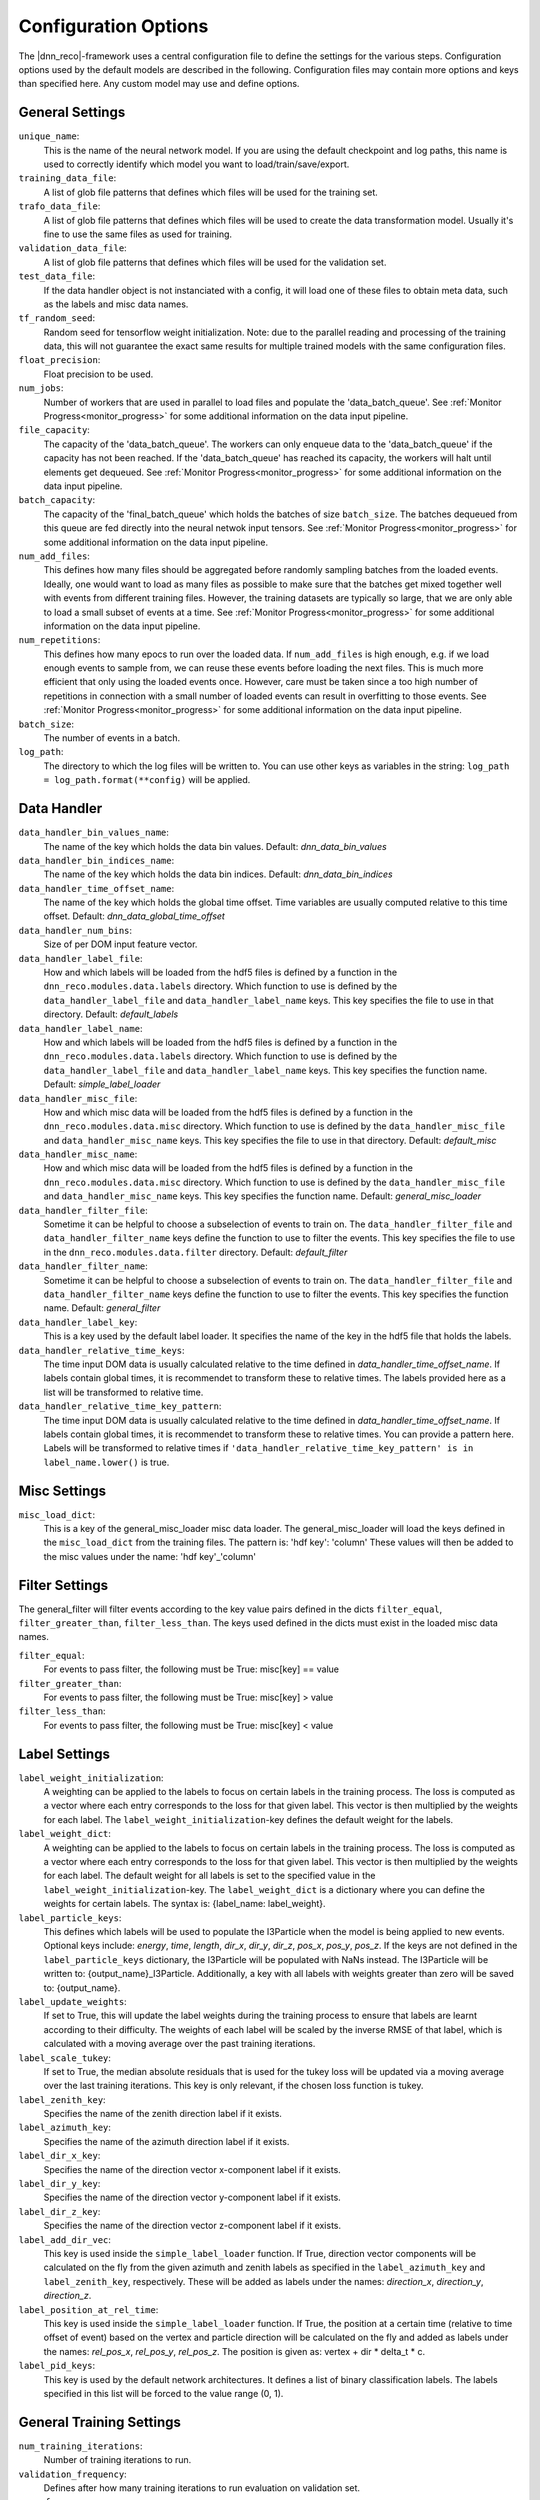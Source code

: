 .. IceCube DNN reconstruction

Configuration Options
*********************

The |dnn_reco|-framework uses a central configuration file to define
the settings for the various steps.
Configuration options used by the default models
are described in the following.
Configuration files may contain more options and keys than specified here.
Any custom model may use and define options.

General Settings
================

``unique_name``:
    This is the name of the neural network model. If you are using the default
    checkpoint and log paths, this name is used to correctly identify which
    model you want to load/train/save/export.

``training_data_file``:
    A list of glob file patterns that defines which files will be used for the
    training set.

``trafo_data_file``:
    A list of glob file patterns that defines which files will be used to
    create the data transformation model. Usually it's fine to use the same
    files as used for training.

``validation_data_file``:
    A list of glob file patterns that defines which files will be used for the
    validation set.

``test_data_file``:
    If the data handler object is not instanciated with a config, it will load
    one of these files to obtain meta data, such as the labels and misc data
    names.

``tf_random_seed``:
    Random seed for tensorflow weight initialization.
    Note: due to the parallel reading and processing of the training data,
    this will not guarantee the exact same results for multiple trained models
    with the same configuration files.

``float_precision``:
    Float precision to be used.

``num_jobs``:
    Number of workers that are used in parallel to load files and populate the
    'data_batch_queue'.
    See :ref:`Monitor Progress<monitor_progress>`
    for some additional information on the data input pipeline.

``file_capacity``:
    The capacity of the 'data_batch_queue'. The workers can only enqueue
    data to the 'data_batch_queue' if the capacity has not been reached.
    If the 'data_batch_queue' has reached its capacity, the workers will halt
    until elements get dequeued.
    See :ref:`Monitor Progress<monitor_progress>`
    for some additional information on the data input pipeline.

``batch_capacity``:
    The capacity of the 'final_batch_queue' which holds the batches of size
    ``batch_size``. The batches dequeued from this queue are fed directly
    into the neural netwok input tensors.
    See :ref:`Monitor Progress<monitor_progress>`
    for some additional information on the data input pipeline.

``num_add_files``:
    This defines how many files should be aggregated before randomly sampling
    batches from the loaded events.
    Ideally, one would want to load as many files as possible to make sure that
    the batches get mixed together well with events from different training
    files. However, the training datasets are typically so large, that we
    are only able to load a small subset of events at a time.
    See :ref:`Monitor Progress<monitor_progress>`
    for some additional information on the data input pipeline.

``num_repetitions``:
    This defines how many epocs to run over the loaded data.
    If ``num_add_files`` is high enough, e.g. if we load enough events to
    sample from, we can reuse these events before loading the next files.
    This is much more efficient that only using the loaded events once.
    However, care must be taken since a too high number of repetitions in
    connection with a small number of loaded events can result in overfitting
    to those events.
    See :ref:`Monitor Progress<monitor_progress>`
    for some additional information on the data input pipeline.

``batch_size``:
    The number of events in a batch.

``log_path``:
    The directory to which the log files will be written to.
    You can use other keys as variables in the string:
    ``log_path = log_path.format(**config)`` will be applied.


Data Handler
============

``data_handler_bin_values_name``:
    The name of the key which holds the data bin values.
    Default: `dnn_data_bin_values`

``data_handler_bin_indices_name``:
    The name of the key which holds the data bin indices.
    Default: `dnn_data_bin_indices`

``data_handler_time_offset_name``:
    The name of the key which holds the global time offset.
    Time variables are usually computed relative to this time offset.
    Default: `dnn_data_global_time_offset`

``data_handler_num_bins``:
    Size of per DOM input feature vector.

``data_handler_label_file``:
    How and which labels will be loaded from the hdf5 files is defined by
    a function in the ``dnn_reco.modules.data.labels`` directory.
    Which function to use is defined by the ``data_handler_label_file``
    and ``data_handler_label_name`` keys.
    This key specifies the file to use in that directory.
    Default: `default_labels`

``data_handler_label_name``:
    How and which labels will be loaded from the hdf5 files is defined by
    a function in the ``dnn_reco.modules.data.labels`` directory.
    Which function to use is defined by the ``data_handler_label_file``
    and ``data_handler_label_name`` keys.
    This key specifies the function name.
    Default: `simple_label_loader`

``data_handler_misc_file``:
    How and which misc data will be loaded from the hdf5 files is defined by
    a function in the ``dnn_reco.modules.data.misc`` directory.
    Which function to use is defined by the ``data_handler_misc_file``
    and ``data_handler_misc_name`` keys.
    This key specifies the file to use in that directory.
    Default: `default_misc`

``data_handler_misc_name``:
    How and which misc data will be loaded from the hdf5 files is defined by
    a function in the ``dnn_reco.modules.data.misc`` directory.
    Which function to use is defined by the ``data_handler_misc_file``
    and ``data_handler_misc_name`` keys.
    This key specifies the function name.
    Default: `general_misc_loader`

``data_handler_filter_file``:
    Sometime it can be helpful to choose a subselection of events to train on.
    The ``data_handler_filter_file`` and ``data_handler_filter_name`` keys
    define the function to use to filter the events.
    This key specifies the file to use in the
    ``dnn_reco.modules.data.filter`` directory.
    Default: `default_filter`

``data_handler_filter_name``:
    Sometime it can be helpful to choose a subselection of events to train on.
    The ``data_handler_filter_file`` and ``data_handler_filter_name`` keys
    define the function to use to filter the events.
    This key specifies the function name.
    Default: `general_filter`

``data_handler_label_key``:
    This is a key used by the default label loader.
    It specifies the name of the key in the hdf5 file that holds the labels.

``data_handler_relative_time_keys``:
    The time input DOM data is usually calculated relative to the time defined
    in `data_handler_time_offset_name`.
    If labels contain global times, it is recommendet to transform these to
    relative times.
    The labels provided here as a list will be transformed to relative time.

``data_handler_relative_time_key_pattern``:
    The time input DOM data is usually calculated relative to the time defined
    in `data_handler_time_offset_name`.
    If labels contain global times, it is recommendet to transform these to
    relative times.
    You can provide a pattern here.
    Labels will be transformed to relative times if
    ``'data_handler_relative_time_key_pattern' is in label_name.lower()``
    is true.

Misc Settings
=============

``misc_load_dict``:
    This is a key of the general_misc_loader misc data loader.
    The general_misc_loader will load the keys defined in the
    ``misc_load_dict``
    from the training files. The pattern is: 'hdf key': 'column'
    These values will then be added to the misc values under the name:
    'hdf key'_'column'


Filter Settings
===============

The general_filter will filter events according to the key value pairs
defined in the dicts ``filter_equal``, ``filter_greater_than``,
``filter_less_than``.
The keys used defined in the dicts must exist in the loaded misc data names.

``filter_equal``:
    For events to pass filter, the following must be True: misc[key] == value

``filter_greater_than``:
    For events to pass filter, the following must be True: misc[key] > value

``filter_less_than``:
    For events to pass filter, the following must be True: misc[key] < value

Label Settings
==============

``label_weight_initialization``:
    A weighting can be applied to the labels to focus on certain labels
    in the training process.
    The loss is computed as a vector where each entry corresponds to the loss
    for that given label.
    This vector is then multiplied by the weights for each label.
    The ``label_weight_initialization``-key defines the default weight for
    the labels.

``label_weight_dict``:
    A weighting can be applied to the labels to focus on certain labels
    in the training process.
    The loss is computed as a vector where each entry corresponds to the loss
    for that given label.
    This vector is then multiplied by the weights for each label.
    The default weight for all labels is set to the specified value in
    the ``label_weight_initialization``-key.
    The ``label_weight_dict`` is a dictionary where you can define the weights
    for certain labels.
    The syntax is: {label_name: label_weight}.

``label_particle_keys``:
    This defines which labels will be used to populate the I3Particle when
    the model is being applied to new events.
    Optional keys include:
    `energy`, `time`, `length`, `dir_x`, `dir_y`, `dir_z`,
    `pos_x`, `pos_y`, `pos_z`.
    If the keys are not defined in the ``label_particle_keys`` dictionary,
    the I3Particle will be populated with NaNs instead.
    The I3Particle will be written to: {output_name}_I3Particle.
    Additionally, a key with all labels with weights greater than zero will
    be saved to: {output_name}.


``label_update_weights``:
    If set to True,
    this will update the label weights during the training process
    to ensure that labels are learnt according to their difficulty.
    The weights of each label will be scaled by the inverse RMSE
    of that label, which is calculated with a moving average
    over the past training iterations.

``label_scale_tukey``:
    If set to True, the median absolute residuals that is used for
    the tukey loss will be updated via a moving average over the last
    training iterations.
    This key is only relevant, if the chosen loss function is tukey.

``label_zenith_key``:
    Specifies the name of the zenith direction label if it exists.

``label_azimuth_key``:
    Specifies the name of the azimuth direction label if it exists.

``label_dir_x_key``:
    Specifies the name of the direction vector x-component label if it exists.

``label_dir_y_key``:
    Specifies the name of the direction vector y-component label if it exists.

``label_dir_z_key``:
    Specifies the name of the direction vector z-component label if it exists.

``label_add_dir_vec``:
    This key is used inside the ``simple_label_loader`` function.
    If True, direction vector components will be calculated on the fly
    from the given azimuth and zenith labels as specified in the
    ``label_azimuth_key`` and ``label_zenith_key``, respectively.
    These will be added as labels under the names:
    `direction_x`, `direction_y`, `direction_z`.

``label_position_at_rel_time``:
    This key is used inside the ``simple_label_loader`` function.
    If True, the position at a certain time (relative to time offset of event)
    based on the vertex and particle direction will be calculated on the fly
    and added as labels under the names:
    `rel_pos_x`, `rel_pos_y`, `rel_pos_z`.
    The position is given as: vertex + dir * delta_t * c.

``label_pid_keys``:
    This key is used by the default network architectures.
    It defines a list of binary classification labels.
    The labels specified in this list will be forced to the value range (0, 1).


General Training Settings
=========================

``num_training_iterations``:
    Number of training iterations to run.

``validation_frequency``:
    Defines after how many training iterations to run evaluation on
    validation set.

``save_frequency``:
    Defines the frequency at which the model should be saved.
    The frequency is given in number of training iterations.

``keep_probability_list``:
    Keep rates for the dropout layers, if they are used within the specified
    neural network architecture.
    You may specify an arbitrary long list here.

``evaluation_file``:
    A custom evaluation method can be defined.
    This key defines which file to use in the ``dnn_reco.modules.evaluation``
    directory.
    Default: 'default_evaluation'

``evaluation_name``:
    A custom evaluation method can be defined.
    This key defines the name of the evaluation method to be run.
    Default: 'eval_direction'


Trafo Settings
==============

``trafo_data_file``:
    Defines the files that will be used to compute the mean
    and standard deviation. Usually we will keep this the same as the files
    used for training the neural network (``training_data_file``).

``trafo_num_jobs``:
    This defines the number of CPU workers that will be used
    in parallel to load the data

``trafo_num_batches``:
    The number of batches of size ``batch_size`` to iterate over.
    We should make sure, that we compute the mean and standard deviation
    over enough events.

``trafo_model_path``:
    Path to which the transformation model will be saved.

``trafo_normalize_dom_data``/ ``trafo_normalize_label_data``/ ``trafo_normalize_misc_data``:
    If true, the input data per DOM, labels, and miscellanous data will be
    normalized to have a mean of zero and a standard deviation of one.

``trafo_log_dom_bins``:
    Defines whether or not the logarithm should be applied to the input
    data of each DOM.
    This can either be a bool in which case the logarithm will be applied
    to the whole input vector if set to True, or you can define a bool
    for each input feature.
    The provided configuration file applies the logarithm to the first three
    input features.
    You are free to change this as you wish.

``trafo_log_label_bins``/ ``trafo_log_misc_bins``:
    Defines whether or not to apply the logarithm to the labels/ misc data.
    This can be a bool, a list of bool, or a dictionary in which you can
    define this for a specific label / misc data.
    The default value will be False, if a dictionary is passed, e.g. the
    logarithm will not be applied to any labels / misc data
    that are not contained in the dictionary.

``trafo_treat_doms_equally``:
    If true, all DOMs will be treated equally, e.g. the mean and std deviation
    of the input data will be computed the same over all DOMs.

``trafo_norm_constant``:
    A small constant to stabilize the normalization.

NN Model Training
=================

``model_checkpoint_path``:
    The path to the checkpoint directory.
    This is the directory to which the model will be saved and also where
    it will be loaded from.
    You can use other keys as variables in the string:
    ``model_checkpoint_path = model_checkpoint_path.format(**config)``
    will be applied.

``model_restore_model``:
    If set to True, the model will be loaded if a previous model was saved
    to the directory specified by the ``model_checkpoint_path``-key.
    If set to False, the model will be re-iniatlized, e.g. training will
    begin from scratch.

``model_save_model``:
    If set to True, the model will be saved after every ``save_frequency``
    training steps.

``model_optimizer_dict``:
    This dictionary defines the different loss functions and optimizer settings
    that will be applied during training.
    Define a dictionary of dictionaries of optimizers here.
    Each optimizer has to define the following fields:

    ``optimizer``:
        name of tf.train.Optimizer, e.g. 'AdamOptimizer'

    ``optimizer_settings``:
        a dictionary of settings for the optimizer

    ``vars``:
        str or list of str specifying the variables the optimizer is
        adujusting. E.g. ['unc', 'pred'] to optimize weights of the
        main prediction network and the uncertainty subnetwork.
    ``loss_file``:
        str or list of str, defines file of loss function
    ``loss_name``:
        str or list of str, defines name of loss function
        If loss_file and loss_name are lists, they must have the same
        length. In this case, a sum of each loss will be performed
    ``l1_regularization``:
        Regularization strength (lambda) for L1-Regularization
    ``l2_regularization``:
        Regularization strength (lambda) for L2-Regularization

    This structure might seem a bit confusing, but it enables the use of
    different tensorflow optimizer operations, which can each apply to
    different weights of the network and wrt different loss functions.


NN Model Architecture
=====================

``model_file``:
    The network architecture that will be used is defined by the
    ``model_file`` and ``model_name`` keys.
    The ``model_file`` defines the file that will be used in the
    ``dnn_reco.modules.models`` dicetory.
    Default: `general_IC86_models`

``model_name``:
    The network architecture that will be used is defined by the
    ``model_file`` and ``model_name`` keys.
    The ``model_name`` defines the function that will be used to
    create and buld the model.
    Default: `general_model_IC86`

``model_is_training``:
    A bool indicating whether the network is in training mode.
    This is needed for certain layers such as batch normalisation.
    Default: `True`

``conv_upper_DeepCore_settings``:
    This key is used by the default architectures and defines the
    convolutional layers over the upper DeepCore array.

``conv_lower_DeepCore_settings``:
    This key is used by the default architectures and defines the
    convolutional layers over the lower DeepCore array.

``conv_IC78_settings``:
    This key is used by the default architectures and defines the
    convolutional layers over the main IceCube array.

``fc_settings``:
    This key is used by the default architectures and defines the
    fully connected layers after the results of the different
    conovlutional branches are flattened and combined.

``fc_unc_settings``:
    This key is used by the default architectures and defines the
    fully connected layers used for the uncertainty estimate.
    The input of these layers are the combined and flattened results
    of the different conovlutional branches.

....

